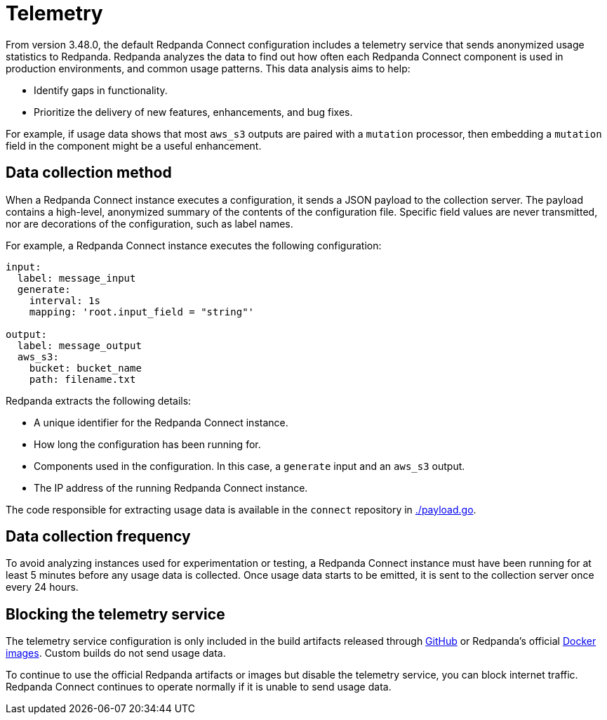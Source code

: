 = Telemetry
// tag::single-source[]

:description: How Redpanda collects usage statistics to help improve Redpanda Connect.

From version 3.48.0, the default Redpanda Connect configuration includes a telemetry service that sends anonymized usage statistics to Redpanda. Redpanda analyzes the data to find out how often each Redpanda Connect component is used in production environments, and common usage patterns. This data analysis aims to help:

* Identify gaps in functionality. 
* Prioritize the delivery of new features, enhancements, and bug fixes.

For example, if usage data shows that most `aws_s3` outputs are paired with a `mutation` processor, then embedding a `mutation` field in the component might be a useful enhancement.

== Data collection method

When a Redpanda Connect instance executes a configuration, it sends a JSON payload to the collection server. The payload contains a high-level, anonymized summary of the contents of the configuration file. Specific field values are never transmitted, nor are decorations of the configuration, such as label names.

For example, a Redpanda Connect instance executes the following configuration:

```yml
input:
  label: message_input
  generate:
    interval: 1s
    mapping: 'root.input_field = "string"'

output:
  label: message_output
  aws_s3:
    bucket: bucket_name
    path: filename.txt
```

Redpanda extracts the following details:

* A unique identifier for the Redpanda Connect instance.
* How long the configuration has been running for.
* Components used in the configuration. In this case, a `generate` input and an `aws_s3` output.
* The IP address of the running Redpanda Connect instance.


The code responsible for extracting usage data is available in the `connect` repository in https://github.com/redpanda-data/connect/blob/v4.38.0/internal/telemetry/payload.go[./payload.go^].

== Data collection frequency

To avoid analyzing instances used for experimentation or testing, a Redpanda Connect instance must have been running for at least 5 minutes before any usage data is collected. Once usage data starts to be emitted, it is sent to the collection server once every 24 hours. 


== Blocking the telemetry service

The telemetry service configuration is only included in the build artifacts released through https://github.com/redpanda-data/connect/releases[GitHub] or Redpanda’s official https://hub.docker.com/r/redpandadata/connect/[Docker images]. Custom builds do not send usage data. 

To continue to use the official Redpanda artifacts or images but disable the telemetry service, you can block internet traffic. Redpanda Connect continues to operate normally if it is unable to send usage data.

// end::single-source[]